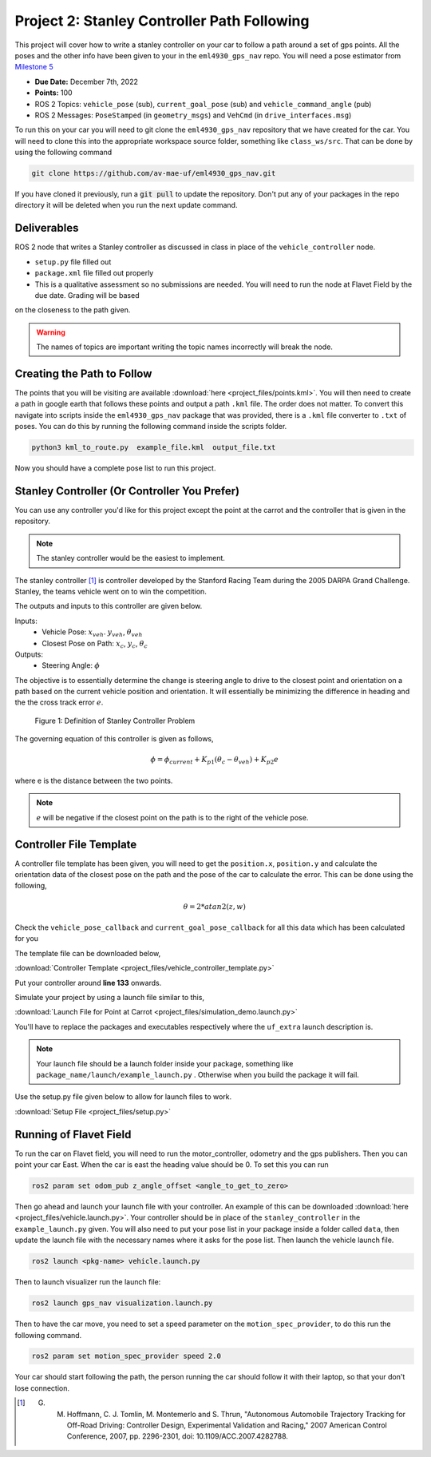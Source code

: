Project 2: Stanley Controller Path Following
=============================================

This project will cover how to write a stanley controller on your car to follow a path around a set of gps points. All the poses and the other info have been given to your in the ``eml4930_gps_nav`` repo. You will need a 
pose estimator from `Milestone 5 <../milestones/milestone5.html>`_

* **Due Date:** December 7th, 2022
* **Points:** 100
* ROS 2 Topics: ``vehicle_pose`` (sub), ``current_goal_pose`` (sub) and ``vehicle_command_angle`` (pub)
* ROS 2 Messages: ``PoseStamped`` (in ``geometry_msgs``) and ``VehCmd`` (in ``drive_interfaces.msg``)
  
To run this on your car you will need to git clone the ``eml4930_gps_nav`` repository that we have created for the car. You will need to clone
this into the appropriate workspace source folder, something like ``class_ws/src``. That can be done by using the following command

.. code-block:: bash

    git clone https://github.com/av-mae-uf/eml4930_gps_nav.git

If you have cloned it previously, run a :code:`git pull` to update the repository. Don't put any of your packages in the repo directory it will be deleted when you run the next update command.

Deliverables
^^^^^^^^^^^^
ROS 2 node that writes a Stanley controller as discussed in class in place of the ``vehicle_controller`` node.

* ``setup.py`` file filled out
* ``package.xml`` file filled out properly
* This is a qualitative assessment so no submissions are needed. You will need to run the node at Flavet Field by the due date. Grading will be based
on the closeness to the path given.
  
.. warning:: The names of topics are important writing the topic names incorrectly will break the node.


Creating the Path to Follow
^^^^^^^^^^^^^^^^^^^^^^^^^^^

The points that you will be visiting are available :download:`here <project_files/points.kml>`. You will then need to create a path in google earth that follows these points and output a path ``.kml`` file. The order does not matter.
To convert this navigate into scripts inside the ``eml4930_gps_nav`` package that was provided, there is a ``.kml`` file converter to ``.txt`` of poses.  You can do this by running the following command inside the scripts folder.

.. code-block:: bash

    python3 kml_to_route.py  example_file.kml  output_file.txt

Now you should have a complete pose list to run this project.

Stanley Controller (Or Controller You Prefer)
^^^^^^^^^^^^^^^^^^^^^^^^^^^^^^^^^^^^^^^^^^^^^

You can use any controller you'd like for this project except the point at the carrot and the controller that is given in the repository.

.. note:: The stanley controller would be the easiest to implement.

The stanley controller [1]_  is controller developed by the Stanford Racing Team during the 2005 DARPA Grand Challenge. Stanley, the teams 
vehicle went on to win the competition. 

The outputs and inputs to this controller are given below.

Inputs:
    * Vehicle Pose: :math:`x_{veh}`. :math:`y_{veh}`, :math:`\theta_{veh}`
    * Closest Pose on Path: :math:`x_{c}`, :math:`y_{c}`, :math:`\theta_{c}`

Outputs:
    * Steering Angle: :math:`\phi`

The objective is to essentially determine the change is steering angle to drive to the closest point and orientation 
on a path based on the current vehicle position and orientation. It will essentially be minimizing the difference in heading and the 
the cross track error :math:`e`.

.. figure:: images/stanley.png
    :alt: Stanley Controller Diagram
    :width: 75%
    
    Figure 1: Definition of Stanley Controller Problem

The governing equation of this controller is given as follows,

.. math:: 

    \phi = \phi_{current} + K_{p1} (\theta_c - \theta_{veh}) + K_{p2} e

where e is the distance between the two points. 

.. note:: :math:`e` will be negative if the closest point on the path is to the right of the vehicle pose.

Controller File Template
^^^^^^^^^^^^^^^^^^^^^^^^
A controller file template has been given, you will need to get the ``position.x``, ``position.y`` and calculate the orientation data of the closest pose
on the path and the pose of the car to calculate the error. This can be done using the following,

.. math::

    \theta = 2*atan2(z , w) 

Check the ``vehicle_pose_callback`` and ``current_goal_pose_callback`` for all this data which has been calculated for you

The template file can be downloaded below,

:download:`Controller Template <project_files/vehicle_controller_template.py>`

Put your controller around **line 133** onwards.

Simulate your project by using a launch file similar to this,

:download:`Launch File for Point at Carrot <project_files/simulation_demo.launch.py>`

You'll have to replace the packages and executables respectively where the ``uf_extra`` launch description is.

.. note:: Your launch file should be a launch folder inside your package, something like ``package_name/launch/example_launch.py`` . Otherwise when you build the package it will fail.

Use the setup.py file given below to allow for launch files to work.

:download:`Setup File <project_files/setup.py>`

Running of Flavet Field
^^^^^^^^^^^^^^^^^^^^^^^

To run the car on Flavet field, you will need to run the motor_controller, odometry and the gps publishers. Then you can point your car East. When the car is east the 
heading value should be 0. To set this you can run

.. code-block:: bash

    ros2 param set odom_pub z_angle_offset <angle_to_get_to_zero>

Then go ahead and launch your launch file with your controller. An example of this can be downloaded :download:`here <project_files/vehicle.launch.py>`. Your controller should be in place of the ``stanley_controller`` in the ``example_launch.py`` given.
You will also need to put your pose list in your package inside a folder called ``data``, then update the launch file with the necessary names where it asks for the pose list. Then launch the vehicle launch file.

.. code-block:: bash

    ros2 launch <pkg-name> vehicle.launch.py


Then to launch visualizer run the launch file:

.. code-block:: bash

    ros2 launch gps_nav visualization.launch.py

Then to have the car move, you need to set a speed parameter on the ``motion_spec_provider``, to do this run the following command.

.. code-block:: bash

    ros2 param set motion_spec_provider speed 2.0

Your car should start following the path, the person running the car should follow it with their laptop, so that your don't lose connection.


.. [1] G. M. Hoffmann, C. J. Tomlin, M. Montemerlo and S. Thrun, "Autonomous Automobile Trajectory Tracking for Off-Road Driving: Controller Design, Experimental Validation and Racing," 2007 American Control Conference, 2007, pp. 2296-2301, doi: 10.1109/ACC.2007.4282788.

